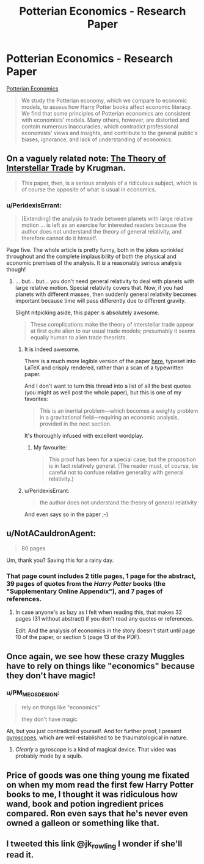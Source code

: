 #+TITLE: Potterian Economics - Research Paper

* Potterian Economics - Research Paper
:PROPERTIES:
:Author: Wiron
:Score: 13
:DateUnix: 1511127708.0
:DateShort: 2017-Nov-20
:END:
[[http://iset.tsu.ge/files/wp_02-17_Levy_and_Snir_-_Potterian_Economics.pdf][Potterian Economics]]

#+begin_quote
  We study the Potterian economy, which we compare to economic models, to assess how Harry Potter books affect economic literacy. We find that some principles of Potterian economics are consistent with economists' models. Many others, however, are distorted and contain numerous inaccuracies, which contradict professional economists' views and insights, and contribute to the general public's biases, ignorance, and lack of understanding of economics.
#+end_quote


** On a vaguely related note: [[https://www.princeton.edu/%7Epkrugman/interstellar.pdf][The Theory of Interstellar Trade]] by Krugman.

#+begin_quote
  This paper, then, is a serious analysis of a ridiculous subject, which is of course the opposite of what is usual in economics.
#+end_quote
:PROPERTIES:
:Author: Escapement
:Score: 28
:DateUnix: 1511129143.0
:DateShort: 2017-Nov-20
:END:

*** u/PeridexisErrant:
#+begin_quote
  [Extending] the analysis to trade between planets with large relative motion ... is left as an exercise for interested readers because the author does not understand the theory of general relativity, and therefore cannot do it himself.
#+end_quote

Page five. The whole article is pretty funny, both in the jokes sprinkled throughout and the complete implausibility of both the physical and economic premises of the analysis. It /is/ a reasonably serious analysis though!
:PROPERTIES:
:Author: PeridexisErrant
:Score: 10
:DateUnix: 1511162164.0
:DateShort: 2017-Nov-20
:END:

**** ... but... but... you don't need general relativity to deal with planets with large relative motion. Special relativity covers that. Now, if you had planets with different masses, then suddenly general relativity becomes important because time will pass differently due to different gravity.

Slight nitpicking aside, this paper is absolutely awesome.

#+begin_quote
  These complications make the theory of interstellar trade appear at first quite alien to our usual trade models; presumably it seems equally human to alien trade theorists.
#+end_quote
:PROPERTIES:
:Author: neondragonfire
:Score: 4
:DateUnix: 1511187588.0
:DateShort: 2017-Nov-20
:END:

***** It is indeed awesome.

There is a much more legible version of the paper [[http://www.standupeconomist.com/pdf/misc/interstellar.pdf][here]], typeset into LaTeX and crisply rendered, rather than a scan of a typewritten paper.

And I don't want to turn this thread into a list of all the best quotes (you might as well post the whole paper), but this is one of my favorites:

#+begin_quote
  This is an inertial problem---which becomes a weighty problem in a gravitational field---requiring an economic analysis, provided in the next section.
#+end_quote

It's thoroughly infused with excellent wordplay.
:PROPERTIES:
:Author: LeifCarrotson
:Score: 3
:DateUnix: 1511368159.0
:DateShort: 2017-Nov-22
:END:

****** My favourite:

#+begin_quote
  This proof has been for a special case; but the proposition is in fact relatively general. (The reader must, of course, be careful not to confuse relative generality with general relativity.)
#+end_quote
:PROPERTIES:
:Score: 1
:DateUnix: 1511385550.0
:DateShort: 2017-Nov-23
:END:


***** u/PeridexisErrant:
#+begin_quote

  #+begin_quote
    the author does not understand the theory of general relativity
  #+end_quote
#+end_quote

And even says so in the paper ;-)
:PROPERTIES:
:Author: PeridexisErrant
:Score: 2
:DateUnix: 1511217473.0
:DateShort: 2017-Nov-21
:END:


** u/NotACauldronAgent:
#+begin_quote
  80 pages
#+end_quote

Um, thank you? Saving this for a rainy day.
:PROPERTIES:
:Author: NotACauldronAgent
:Score: 6
:DateUnix: 1511128198.0
:DateShort: 2017-Nov-20
:END:

*** That page count includes 2 title pages, 1 page for the abstract, 39 pages of quotes from the /Harry Potter/ books (the "Supplementary Online Appendix"), and 7 pages of references.
:PROPERTIES:
:Author: ToaKraka
:Score: 13
:DateUnix: 1511130306.0
:DateShort: 2017-Nov-20
:END:

**** In case anyone's as lazy as I felt when reading this, that makes 32 pages (31 without abstract) if you don't read any quotes or references.

Edit: And the analysis of economics in the story doesn't start until page 10 of the paper, or section 5 (page 13 of the PDF).
:PROPERTIES:
:Author: bassicallyboss
:Score: 1
:DateUnix: 1511553028.0
:DateShort: 2017-Nov-24
:END:


** Once again, we see how these crazy Muggles have to rely on things like "economics" because they don't have magic!
:PROPERTIES:
:Author: ben_oni
:Score: 4
:DateUnix: 1511137630.0
:DateShort: 2017-Nov-20
:END:

*** u/PM_ME_OS_DESIGN:
#+begin_quote
  rely on things like "economics"

  they don't have magic
#+end_quote

Ah, but you just contradicted yourself. And for further proof, I present [[https://www.youtube.com/watch?v=cquvA_IpEsA][gyroscopes]], which are well-established to be thaumatological in nature.
:PROPERTIES:
:Author: PM_ME_OS_DESIGN
:Score: 2
:DateUnix: 1511319082.0
:DateShort: 2017-Nov-22
:END:

**** /Clearly/ a gyroscope is a kind of magical device. That video was probably made by a squib.
:PROPERTIES:
:Author: ben_oni
:Score: 2
:DateUnix: 1511324082.0
:DateShort: 2017-Nov-22
:END:


** Price of goods was one thing young me fixated on when my mom read the first few Harry Potter books to me, I thought it was ridiculous how wand, book and potion ingredient prices compared. Ron even says that he's never even owned a galleon or something like that.
:PROPERTIES:
:Score: 2
:DateUnix: 1511180011.0
:DateShort: 2017-Nov-20
:END:


** I tweeted this link @jk_rowling I wonder if she'll read it.
:PROPERTIES:
:Score: 1
:DateUnix: 1511344838.0
:DateShort: 2017-Nov-22
:END:
